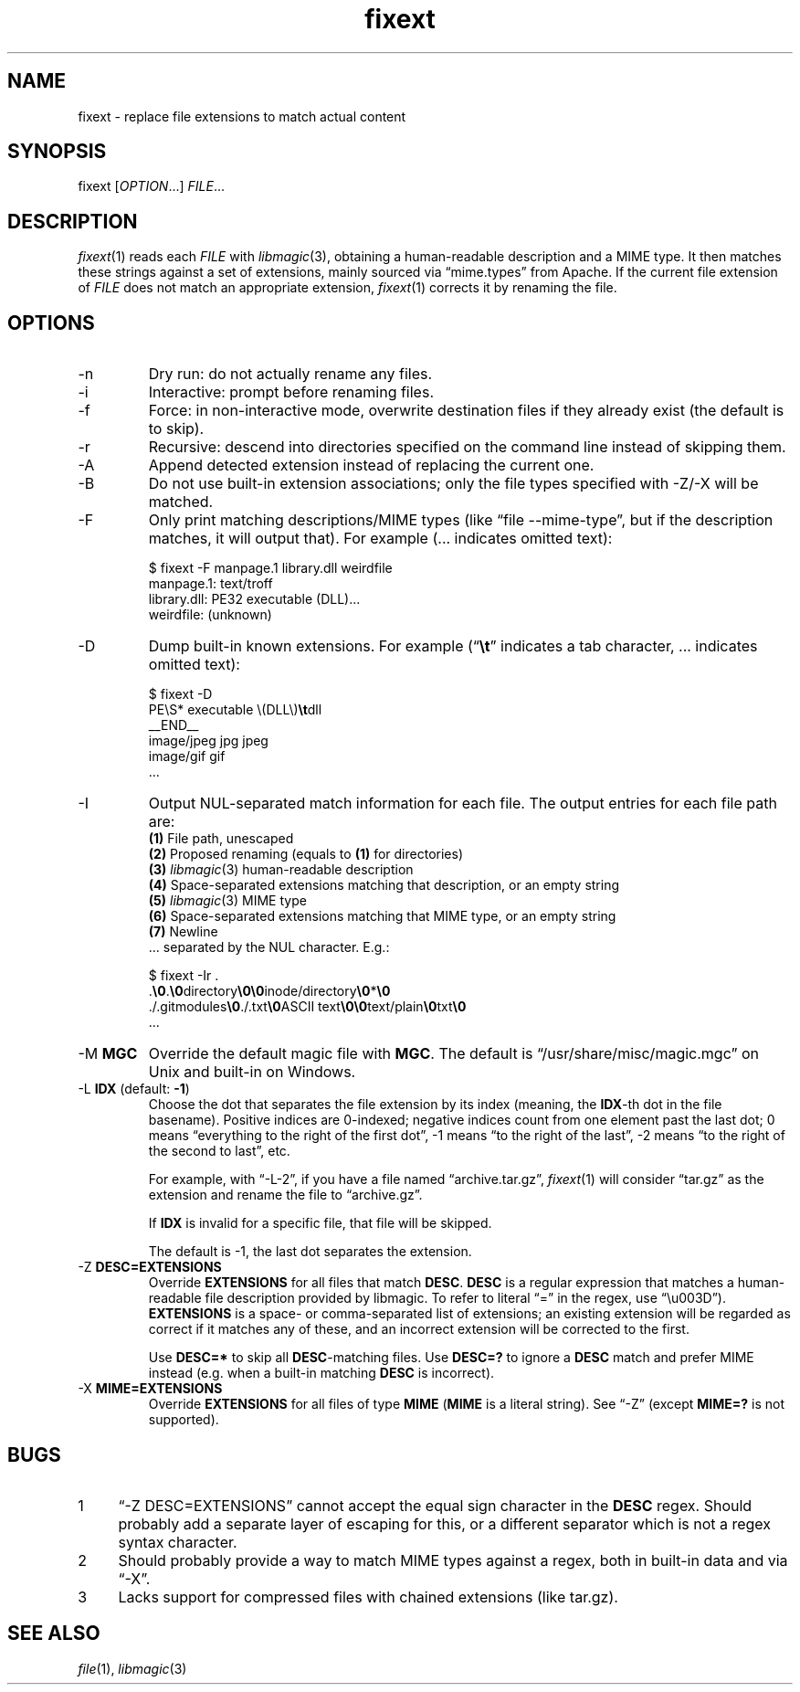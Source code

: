 .TH fixext 1 "fixext" "2019-12-17" "fixext v0.1.0"


.SH NAME
.IX Header "NAME"
fixext\~-\~replace file extensions to match actual content


.SH SYNOPSIS
.IX Header "SYNOPSIS"
fixext [\fIOPTION\fR...] \fIFILE\fR...


.SH DESCRIPTION
.IX Header "DESCRIPTION"
.IR fixext (1)
reads each \fIFILE\fR with
.IR libmagic (3),
obtaining a human-readable description and a MIME type.
It then matches these strings against a set of extensions, mainly sourced via
\(lqmime.types\(rq from Apache.  If the current file extension of
\fIFILE\fR does not match an appropriate extension,
.IR fixext (1)
corrects it by renaming the file.


.SH OPTIONS
.IX Header "OPTIONS"
.TP
-n
Dry run: do not actually rename any files.

.TP
-i
Interactive: prompt before renaming files.

.TP
-f
Force: in non-interactive mode, overwrite destination files if they already
exist (the default is to skip).

.TP
-r
Recursive: descend into directories specified on the command line instead of
skipping them.

.TP
-A
Append detected extension instead of replacing the current one.

.TP
-B
Do not use built-in extension associations; only the file types specified with
-Z/-X will be matched.

.TP
-F
Only print matching descriptions/MIME types (like \(lqfile --mime-type\(rq, but
if the description matches, it will output that).  For example (... indicates
omitted text):
.PP
.nf
.RS
$ fixext -F manpage.1 library.dll weirdfile
manpage.1: text/troff
library.dll: PE32 executable (DLL)...
weirdfile: (unknown)
.RE
.fi
.PP

.TP
-D
Dump built-in known extensions. For example (\(lq\fB\\t\fR\(rq indicates a tab
character, ... indicates omitted text):
.PP
.nf
.RS
.ec ,
$ fixext -D
PE\S* executable \(DLL\),fB\t,fRdll
__END__
image/jpeg jpg jpeg
image/gif gif
,[char46]..
.ec
.RE
.fi
.PP

.TP
-I
Output NUL-separated match information for each file.
.nr step 1 1
The output entries for each file path are:
.br
\fB(1)\fR File path, unescaped
.br
\fB(2)\fR Proposed renaming (equals to \fB(1)\fR for directories)
.br
\fB(3)\fR
.IR libmagic (3)
human-readable description
.br
\fB(4)\fR Space-separated extensions matching that description, or an empty
string
.br
\fB(5)\fR
.IR libmagic (3)
MIME type
.br
\fB(6)\fR Space-separated extensions matching that MIME type, or an empty string
.br
\fB(7)\fR Newline
.br
\[char46].. separated by the NUL character. E.g.:
.PP
.nf
.RS
.ec ,
$ fixext -Ir .
,[char46],fB\0,fR.,fB\0,fRdirectory,fB\0\0,fRinode/directory,fB\0,fR*,fB\0,fR
,[char46]/.gitmodules,fB\0,fR./.txt,fB\0,fRASCII text,fB\0\0,fRtext/plain,fB\0,fRtxt,fB\0,fR
,[char46]..
.ec
.RE
.fi
.PP

.\" TODO: clarify if multiple MGC mean load magic from all these files
.TP
-M \fBMGC\fR
Override the default magic file with \fBMGC\fR.  The default is
\(lq/usr/share/misc/magic.mgc\(rq on Unix and built-in on Windows.

.TP
-L \fBIDX\fR  (default: \fB-1\fR)
Choose the dot that separates the file extension by its index (meaning,
the \fBIDX\fR-th dot in the file basename).  Positive indices are 0-indexed;
negative indices count from one element past the last dot; 0 means
\(lqeverything to the right of the first dot\(rq, -1 means \(lqto the right of
the last\(rq, -2 means \(lqto the right of the second to last\(rq, etc.
.IP
For example, with \(lq-L-2\(rq, if you have a file named \(lqarchive.tar.gz\(rq,
.IR fixext (1)
will consider \(lqtar.gz\(rq as the extension and rename the file to
\(lqarchive.gz\(rq.
.IP
If \fBIDX\fR is invalid for a specific file, that file will be skipped.
.IP
The default is -1, the last dot separates the extension.

.TP
-Z \fBDESC=EXTENSIONS\fR
Override \fBEXTENSIONS\fR for all files that match \fBDESC\fR.
\fBDESC\fR is a regular expression that matches a human-readable file
description provided by libmagic.  To refer to literal \(lq=\(rq in the regex,
use \(lq\\u003D\(rq).  \fBEXTENSIONS\fR is a space- or comma-separated list of
extensions;  an existing extension will be regarded as correct if it matches
any of these, and an incorrect extension will be corrected to the first.
.IP
Use \fBDESC=*\fR to skip all \fBDESC\fR-matching files.  Use \fBDESC=?\fR to
ignore a \fBDESC\fR match and prefer MIME instead (e.g. when a built-in matching
\fBDESC\fR is incorrect).

.TP
-X \fBMIME=EXTENSIONS\fR
Override \fBEXTENSIONS\fR for all files of type \fBMIME\fR (\fBMIME\fR is a
literal string).  See \(lq-Z\(rq (except \fBMIME=?\fR is not supported).


.SH BUGS
.IX Header "BUGS"
.nr step 1 1
.IP \n[step] 4
\(lq-Z DESC=EXTENSIONS\(rq cannot accept the equal sign character in the
\fBDESC\fR regex.  Should probably add a separate layer of escaping for this, or
a different separator which is not a regex syntax character.
.IP \n+[step]
Should probably provide a way to match MIME types against a regex, both in
built-in data and via \(lq-X\(rq.
.IP \n+[step]
Lacks support for compressed files with chained extensions (like tar.gz).


.SH SEE ALSO
.IX Header "SEE ALSO"
.IR file (1),
.IR libmagic (3)
